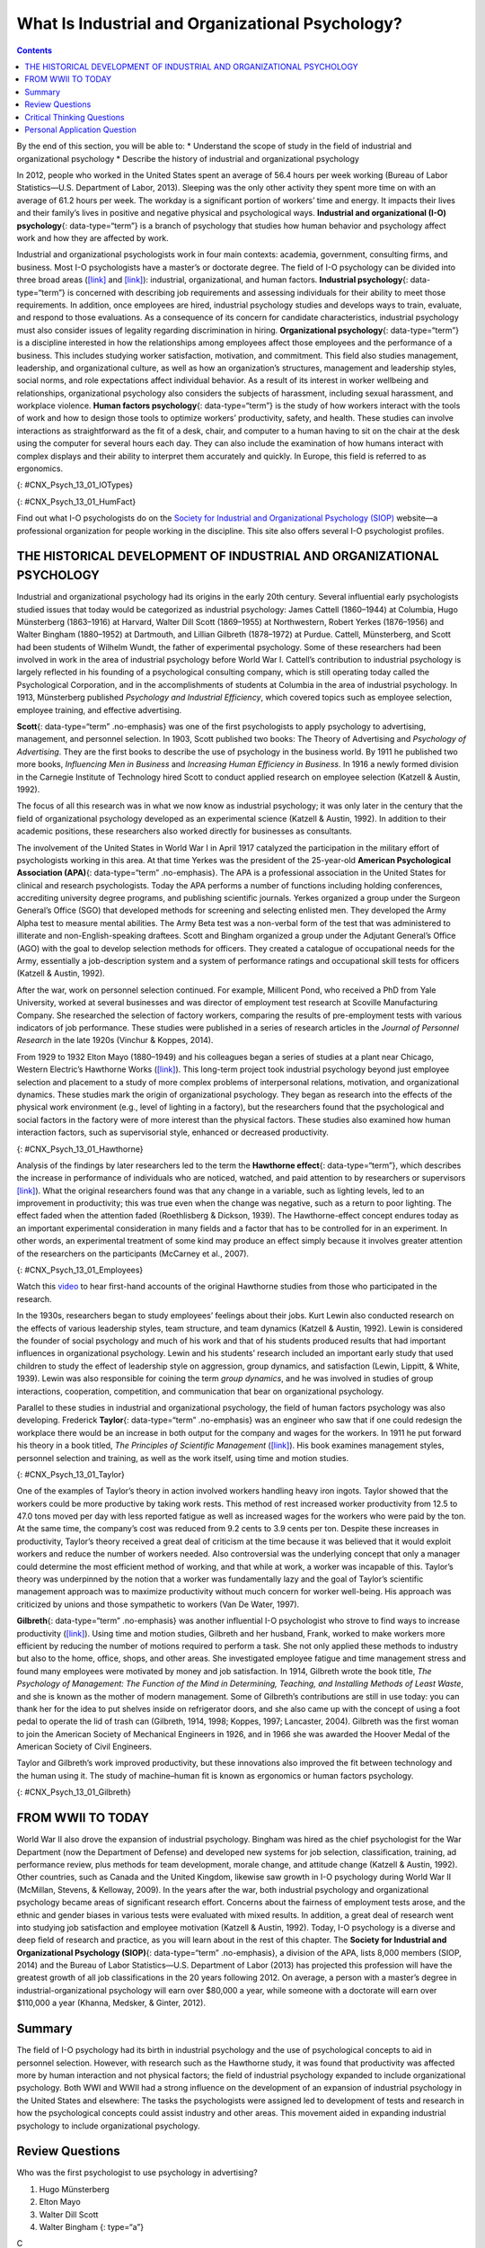 =================================================
What Is Industrial and Organizational Psychology?
=================================================



.. contents::
   :depth: 3
..

.. container::

   By the end of this section, you will be able to: \* Understand the
   scope of study in the field of industrial and organizational
   psychology \* Describe the history of industrial and organizational
   psychology

In 2012, people who worked in the United States spent an average of 56.4
hours per week working (Bureau of Labor Statistics—U.S. Department of
Labor, 2013). Sleeping was the only other activity they spent more time
on with an average of 61.2 hours per week. The workday is a significant
portion of workers’ time and energy. It impacts their lives and their
family’s lives in positive and negative physical and psychological ways.
**Industrial and organizational (I-O) psychology**\ {: data-type=“term”}
is a branch of psychology that studies how human behavior and psychology
affect work and how they are affected by work.

Industrial and organizational psychologists work in four main contexts:
academia, government, consulting firms, and business. Most I-O
psychologists have a master’s or doctorate degree. The field of I-O
psychology can be divided into three broad areas
(`[link] <#CNX_Psych_13_01_IOTypes>`__ and
`[link] <#CNX_Psych_13_01_HumFact>`__): industrial, organizational, and
human factors. **Industrial psychology**\ {: data-type=“term”} is
concerned with describing job requirements and assessing individuals for
their ability to meet those requirements. In addition, once employees
are hired, industrial psychology studies and develops ways to train,
evaluate, and respond to those evaluations. As a consequence of its
concern for candidate characteristics, industrial psychology must also
consider issues of legality regarding discrimination in hiring.
**Organizational psychology**\ {: data-type=“term”} is a discipline
interested in how the relationships among employees affect those
employees and the performance of a business. This includes studying
worker satisfaction, motivation, and commitment. This field also studies
management, leadership, and organizational culture, as well as how an
organization’s structures, management and leadership styles, social
norms, and role expectations affect individual behavior. As a result of
its interest in worker wellbeing and relationships, organizational
psychology also considers the subjects of harassment, including sexual
harassment, and workplace violence. **Human factors psychology**\ {:
data-type=“term”} is the study of how workers interact with the tools of
work and how to design those tools to optimize workers’ productivity,
safety, and health. These studies can involve interactions as
straightforward as the fit of a desk, chair, and computer to a human
having to sit on the chair at the desk using the computer for several
hours each day. They can also include the examination of how humans
interact with complex displays and their ability to interpret them
accurately and quickly. In Europe, this field is referred to as
ergonomics.

|Photograph A shows two people sitting across from one another and
conversing. Photograph B shows a room full of people sitting in front of
computers.|\ {: #CNX_Psych_13_01_IOTypes}

|An illustration shows a person seated at a desk. Measurements are
provided showing the proper distance and angle from work equipment. The
labels are as follows: Viewing distance from head to monitor should be
19–24 inches.” For the viewing angle, the eyes should be about level
with the top of the screen. The chair should provide lumbar support for
the lower back. The forearm and upper arm should be at a 90 degree
angle, with wrists straight over the keyboard. The seat back angle
should also be 90 degrees, as should the angle of the bend of the knees.
The top of the knees should be between 23 and 28 inches from the floor.
If this distance cannot be met due to short stature, a footrest should
be used below the feet. The seat should have an adjustable height to
help in posturing oneself according to these suggested angles and
distances.|\ {: #CNX_Psych_13_01_HumFact}

.. container:: psychology link-to-learning

   Find out what I-O psychologists do on the `Society for Industrial and
   Organizational Psychology (SIOP) <http://openstax.org/l/siop>`__
   website—a professional organization for people working in the
   discipline. This site also offers several I-O psychologist profiles.

THE HISTORICAL DEVELOPMENT OF INDUSTRIAL AND ORGANIZATIONAL PSYCHOLOGY
======================================================================

Industrial and organizational psychology had its origins in the early
20th century. Several influential early psychologists studied issues
that today would be categorized as industrial psychology: James Cattell
(1860–1944) at Columbia, Hugo Münsterberg (1863–1916) at Harvard, Walter
Dill Scott (1869–1955) at Northwestern, Robert Yerkes (1876–1956) and
Walter Bingham (1880–1952) at Dartmouth, and Lillian Gilbreth
(1878–1972) at Purdue. Cattell, Münsterberg, and Scott had been students
of Wilhelm Wundt, the father of experimental psychology. Some of these
researchers had been involved in work in the area of industrial
psychology before World War I. Cattell’s contribution to industrial
psychology is largely reflected in his founding of a psychological
consulting company, which is still operating today called the
Psychological Corporation, and in the accomplishments of students at
Columbia in the area of industrial psychology. In 1913, Münsterberg
published *Psychology and Industrial Efficiency*, which covered topics
such as employee selection, employee training, and effective
advertising.

**Scott**\ {: data-type=“term” .no-emphasis} was one of the first
psychologists to apply psychology to advertising, management, and
personnel selection. In 1903, Scott published two books: The Theory of
Advertising and *Psychology of Advertising*. They are the first books to
describe the use of psychology in the business world. By 1911 he
published two more books, *Influencing Men in Business* and *Increasing
Human Efficiency in Business*. In 1916 a newly formed division in the
Carnegie Institute of Technology hired Scott to conduct applied research
on employee selection (Katzell & Austin, 1992).

The focus of all this research was in what we now know as industrial
psychology; it was only later in the century that the field of
organizational psychology developed as an experimental science (Katzell
& Austin, 1992). In addition to their academic positions, these
researchers also worked directly for businesses as consultants.

The involvement of the United States in World War I in April 1917
catalyzed the participation in the military effort of psychologists
working in this area. At that time Yerkes was the president of the
25-year-old **American Psychological Association (APA)**\ {:
data-type=“term” .no-emphasis}. The APA is a professional association in
the United States for clinical and research psychologists. Today the APA
performs a number of functions including holding conferences,
accrediting university degree programs, and publishing scientific
journals. Yerkes organized a group under the Surgeon General’s Office
(SGO) that developed methods for screening and selecting enlisted men.
They developed the Army Alpha test to measure mental abilities. The Army
Beta test was a non-verbal form of the test that was administered to
illiterate and non-English-speaking draftees. Scott and Bingham
organized a group under the Adjutant General’s Office (AGO) with the
goal to develop selection methods for officers. They created a catalogue
of occupational needs for the Army, essentially a job-description system
and a system of performance ratings and occupational skill tests for
officers (Katzell & Austin, 1992).

After the war, work on personnel selection continued. For example,
Millicent Pond, who received a PhD from Yale University, worked at
several businesses and was director of employment test research at
Scoville Manufacturing Company. She researched the selection of factory
workers, comparing the results of pre-employment tests with various
indicators of job performance. These studies were published in a series
of research articles in the *Journal of Personnel Research* in the late
1920s (Vinchur & Koppes, 2014).

From 1929 to 1932 Elton Mayo (1880–1949) and his colleagues began a
series of studies at a plant near Chicago, Western Electric’s Hawthorne
Works (`[link] <#CNX_Psych_13_01_Hawthorne>`__). This long-term project
took industrial psychology beyond just employee selection and placement
to a study of more complex problems of interpersonal relations,
motivation, and organizational dynamics. These studies mark the origin
of organizational psychology. They began as research into the effects of
the physical work environment (e.g., level of lighting in a factory),
but the researchers found that the psychological and social factors in
the factory were of more interest than the physical factors. These
studies also examined how human interaction factors, such as
supervisorial style, enhanced or decreased productivity.

|An image of a factory complex with two functioning smokestacks and a
number of buildings is shown.|\ {: #CNX_Psych_13_01_Hawthorne}

Analysis of the findings by later researchers led to the term the
**Hawthorne effect**\ {: data-type=“term”}, which describes the increase
in performance of individuals who are noticed, watched, and paid
attention to by researchers or supervisors
`[link] <#CNX_Psych_13_01_Employees>`__). What the original researchers
found was that any change in a variable, such as lighting levels, led to
an improvement in productivity; this was true even when the change was
negative, such as a return to poor lighting. The effect faded when the
attention faded (Roethlisberg & Dickson, 1939). The Hawthorne-effect
concept endures today as an important experimental consideration in many
fields and a factor that has to be controlled for in an experiment. In
other words, an experimental treatment of some kind may produce an
effect simply because it involves greater attention of the researchers
on the participants (McCarney et al., 2007).

|A photograph shows a warehouse full of people working with machines
along assembly lines.|\ {: #CNX_Psych_13_01_Employees}

.. container:: psychology link-to-learning

   Watch this `video <http://openstax.org/l/ATT>`__ to hear first-hand
   accounts of the original Hawthorne studies from those who
   participated in the research.

In the 1930s, researchers began to study employees’ feelings about their
jobs. Kurt Lewin also conducted research on the effects of various
leadership styles, team structure, and team dynamics (Katzell & Austin,
1992). Lewin is considered the founder of social psychology and much of
his work and that of his students produced results that had important
influences in organizational psychology. Lewin and his students’
research included an important early study that used children to study
the effect of leadership style on aggression, group dynamics, and
satisfaction (Lewin, Lippitt, & White, 1939). Lewin was also responsible
for coining the term *group dynamics*, and he was involved in studies of
group interactions, cooperation, competition, and communication that
bear on organizational psychology.

Parallel to these studies in industrial and organizational psychology,
the field of human factors psychology was also developing. Frederick
**Taylor**\ {: data-type=“term” .no-emphasis} was an engineer who saw
that if one could redesign the workplace there would be an increase in
both output for the company and wages for the workers. In 1911 he put
forward his theory in a book titled, *The Principles of Scientific
Management* (`[link] <#CNX_Psych_13_01_Taylor>`__). His book examines
management styles, personnel selection and training, as well as the work
itself, using time and motion studies.

|Photograph A shows Frederick Taylor. Photograph B shows the cover of
Taylor’s book titled The Principles of Scientific Management. Across the
top it reads “The Principles of Scientific Management. Below that it
says “by Frederick Winslow Taylor, M.E., Sc.D. Past president of the
American Society of Mechanical Engineers.” Below that is a picture of a
hand passing a torch to another hand, with foreign lettering behind. At
the bottom it reads “Harper and Brothers Publishers. New York and
London. 1919.” Photograph C shows a steam hammer.|\ {:
#CNX_Psych_13_01_Taylor}

One of the examples of Taylor’s theory in action involved workers
handling heavy iron ingots. Taylor showed that the workers could be more
productive by taking work rests. This method of rest increased worker
productivity from 12.5 to 47.0 tons moved per day with less reported
fatigue as well as increased wages for the workers who were paid by the
ton. At the same time, the company’s cost was reduced from 9.2 cents to
3.9 cents per ton. Despite these increases in productivity, Taylor’s
theory received a great deal of criticism at the time because it was
believed that it would exploit workers and reduce the number of workers
needed. Also controversial was the underlying concept that only a
manager could determine the most efficient method of working, and that
while at work, a worker was incapable of this. Taylor’s theory was
underpinned by the notion that a worker was fundamentally lazy and the
goal of Taylor’s scientific management approach was to maximize
productivity without much concern for worker well-being. His approach
was criticized by unions and those sympathetic to workers (Van De Water,
1997).

**Gilbreth**\ {: data-type=“term” .no-emphasis} was another influential
I-O psychologist who strove to find ways to increase productivity
(`[link] <#CNX_Psych_13_01_Gilbreth>`__). Using time and motion studies,
Gilbreth and her husband, Frank, worked to make workers more efficient
by reducing the number of motions required to perform a task. She not
only applied these methods to industry but also to the home, office,
shops, and other areas. She investigated employee fatigue and time
management stress and found many employees were motivated by money and
job satisfaction. In 1914, Gilbreth wrote the book title, *The
Psychology of Management: The Function of the Mind in Determining,
Teaching, and Installing Methods of Least Waste*, and she is known as
the mother of modern management. Some of Gilbreth’s contributions are
still in use today: you can thank her for the idea to put shelves inside
on refrigerator doors, and she also came up with the concept of using a
foot pedal to operate the lid of trash can (Gilbreth, 1914, 1998;
Koppes, 1997; Lancaster, 2004). Gilbreth was the first woman to join the
American Society of Mechanical Engineers in 1926, and in 1966 she was
awarded the Hoover Medal of the American Society of Civil Engineers.

Taylor and Gilbreth’s work improved productivity, but these innovations
also improved the fit between technology and the human using it. The
study of machine–human fit is known as ergonomics or human factors
psychology.

|Photograph A shows Lillian Gilbreth. Photograph B shows an open
refrigerator with shelves inside and on the door. Photograph C shows a
person stepping on a garbage can's foot-pedal, which causes the lid to
open, and inserting garbage into the garbage can.|\ {:
#CNX_Psych_13_01_Gilbreth}

FROM WWII TO TODAY
==================

World War II also drove the expansion of industrial psychology. Bingham
was hired as the chief psychologist for the War Department (now the
Department of Defense) and developed new systems for job selection,
classification, training, ad performance review, plus methods for team
development, morale change, and attitude change (Katzell & Austin,
1992). Other countries, such as Canada and the United Kingdom, likewise
saw growth in I-O psychology during World War II (McMillan, Stevens, &
Kelloway, 2009). In the years after the war, both industrial psychology
and organizational psychology became areas of significant research
effort. Concerns about the fairness of employment tests arose, and the
ethnic and gender biases in various tests were evaluated with mixed
results. In addition, a great deal of research went into studying job
satisfaction and employee motivation (Katzell & Austin, 1992). Today,
I-O psychology is a diverse and deep field of research and practice, as
you will learn about in the rest of this chapter. The **Society for
Industrial and Organizational Psychology (SIOP)**\ {: data-type=“term”
.no-emphasis}, a division of the APA, lists 8,000 members (SIOP, 2014)
and the Bureau of Labor Statistics—U.S. Department of Labor (2013) has
projected this profession will have the greatest growth of all job
classifications in the 20 years following 2012. On average, a person
with a master’s degree in industrial-organizational psychology will earn
over $80,000 a year, while someone with a doctorate will earn over
$110,000 a year (Khanna, Medsker, & Ginter, 2012).

Summary
=======

The field of I-O psychology had its birth in industrial psychology and
the use of psychological concepts to aid in personnel selection.
However, with research such as the Hawthorne study, it was found that
productivity was affected more by human interaction and not physical
factors; the field of industrial psychology expanded to include
organizational psychology. Both WWI and WWII had a strong influence on
the development of an expansion of industrial psychology in the United
States and elsewhere: The tasks the psychologists were assigned led to
development of tests and research in how the psychological concepts
could assist industry and other areas. This movement aided in expanding
industrial psychology to include organizational psychology.

Review Questions
================

.. container::

   .. container::

      Who was the first psychologist to use psychology in advertising?

      1. Hugo Münsterberg
      2. Elton Mayo
      3. Walter Dill Scott
      4. Walter Bingham {: type=“a”}

   .. container::

      C

.. container::

   .. container::

      Which test designed for the Army was used for recruits who were
      not fluent in English?

      1. Army Personality
      2. Army Alpha
      3. Army Beta
      4. Army Intelligence {: type=“a”}

   .. container::

      C

.. container::

   .. container::

      Which area of I-O psychology measures job satisfaction?

      1. industrial psychology
      2. organizational psychology
      3. human factors psychology
      4. advertising psychology {: type=“a”}

   .. container::

      B

.. container::

   .. container::

      Which statement best describes the Hawthorne effect?

      1. Giving workers rest periods seems like it should decrease
         productivity, but it actually increases productivity.
      2. Social relations among workers have a greater effect on
         productivity than physical environment.
      3. Changes in light levels improve working conditions and
         therefore increase productivity.
      4. The attention of researchers on subjects causes the effect the
         experimenter is looking for. {: type=“a”}

   .. container::

      D

Critical Thinking Questions
===========================

.. container::

   .. container::

      What societal and management attitudes might have caused
      organizational psychology to develop later than industrial
      psychology?

   .. container::

      Answers will vary. The student should allude to the fact that
      organizational psychology finds social relations of employees
      important and that historically workers were thought of more as
      individual machines rather than a social group.

.. container::

   .. container::

      Many of the examples of I-O psychology are applications to
      businesses. Name four different non-business contexts that I-O
      psychology could impact?

   .. container::

      Answers will vary. The student should identify organizations that
      are dedicated to accomplishing specific tasks, in the general
      sense. Examples are hospitals, non-profit organizations,
      government agencies (including the military), law enforcement,
      universities, schools, and so on.

Personal Application Question
=============================

.. container::

   .. container::

      Which of the broad areas of I-O psychology interests you the most
      and why?

.. glossary::

   Hawthorne effect
      increase in performance of individuals who are noticed, watched,
      and paid attention to by researchers or supervisors ^
   human factors psychology
      branch of psychology that studies how workers interact with the
      tools of work and how to design those tools to optimize workers’
      productivity, safety, and health ^
   industrial and organizational (I-O) psychology
      field in psychology that applies scientific principles to the
      study of work and the workplace ^
   industrial psychology
      branch of psychology that studies job characteristics, applicant
      characteristics, and how to match them; also studies employee
      training and performance appraisal ^
   organizational psychology
      branch of psychology that studies the interactions between people
      working in organizations and the effects of those interactions on
      productivity

.. |Photograph A shows two people sitting across from one another and conversing. Photograph B shows a room full of people sitting in front of computers.| image:: ../resources/CNX_Psych_13_01_IOTypes.jpg
.. |An illustration shows a person seated at a desk. Measurements are provided showing the proper distance and angle from work equipment. The labels are as follows: Viewing distance from head to monitor should be 19–24 inches.” For the viewing angle, the eyes should be about level with the top of the screen. The chair should provide lumbar support for the lower back. The forearm and upper arm should be at a 90 degree angle, with wrists straight over the keyboard. The seat back angle should also be 90 degrees, as should the angle of the bend of the knees. The top of the knees should be between 23 and 28 inches from the floor. If this distance cannot be met due to short stature, a footrest should be used below the feet. The seat should have an adjustable height to help in posturing oneself according to these suggested angles and distances.| image:: ../resources/CNX_Psych_13_01_HumFact.jpg
.. |An image of a factory complex with two functioning smokestacks and a number of buildings is shown.| image:: ../resources/CNX_Psych_13_01_Hawthorne.jpg
.. |A photograph shows a warehouse full of people working with machines along assembly lines.| image:: ../resources/CNX_Psych_13_01_Employees.jpg
.. |Photograph A shows Frederick Taylor. Photograph B shows the cover of Taylor’s book titled The Principles of Scientific Management. Across the top it reads “The Principles of Scientific Management. Below that it says “by Frederick Winslow Taylor, M.E., Sc.D. Past president of the American Society of Mechanical Engineers.” Below that is a picture of a hand passing a torch to another hand, with foreign lettering behind. At the bottom it reads “Harper and Brothers Publishers. New York and London. 1919.” Photograph C shows a steam hammer.| image:: ../resources/CNX_Psych_13_01_Taylor.jpg
.. |Photograph A shows Lillian Gilbreth. Photograph B shows an open refrigerator with shelves inside and on the door. Photograph C shows a person stepping on a garbage can's foot-pedal, which causes the lid to open, and inserting garbage into the garbage can.| image:: ../resources/CNX_Psych_13_01_Gilbreth.jpg
